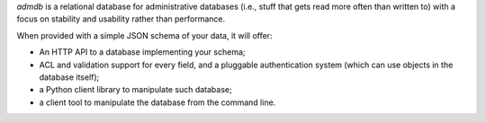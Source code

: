 
`admdb` is a relational database for administrative databases (i.e.,
stuff that gets read more often than written to) with a focus on
stability and usability rather than performance.

When provided with a simple JSON schema of your data, it will offer:

* An HTTP API to a database implementing your schema;

* ACL and validation support for every field, and a pluggable
  authentication system (which can use objects in the database
  itself);

* a Python client library to manipulate such database;

* a client tool to manipulate the database from the command line.
